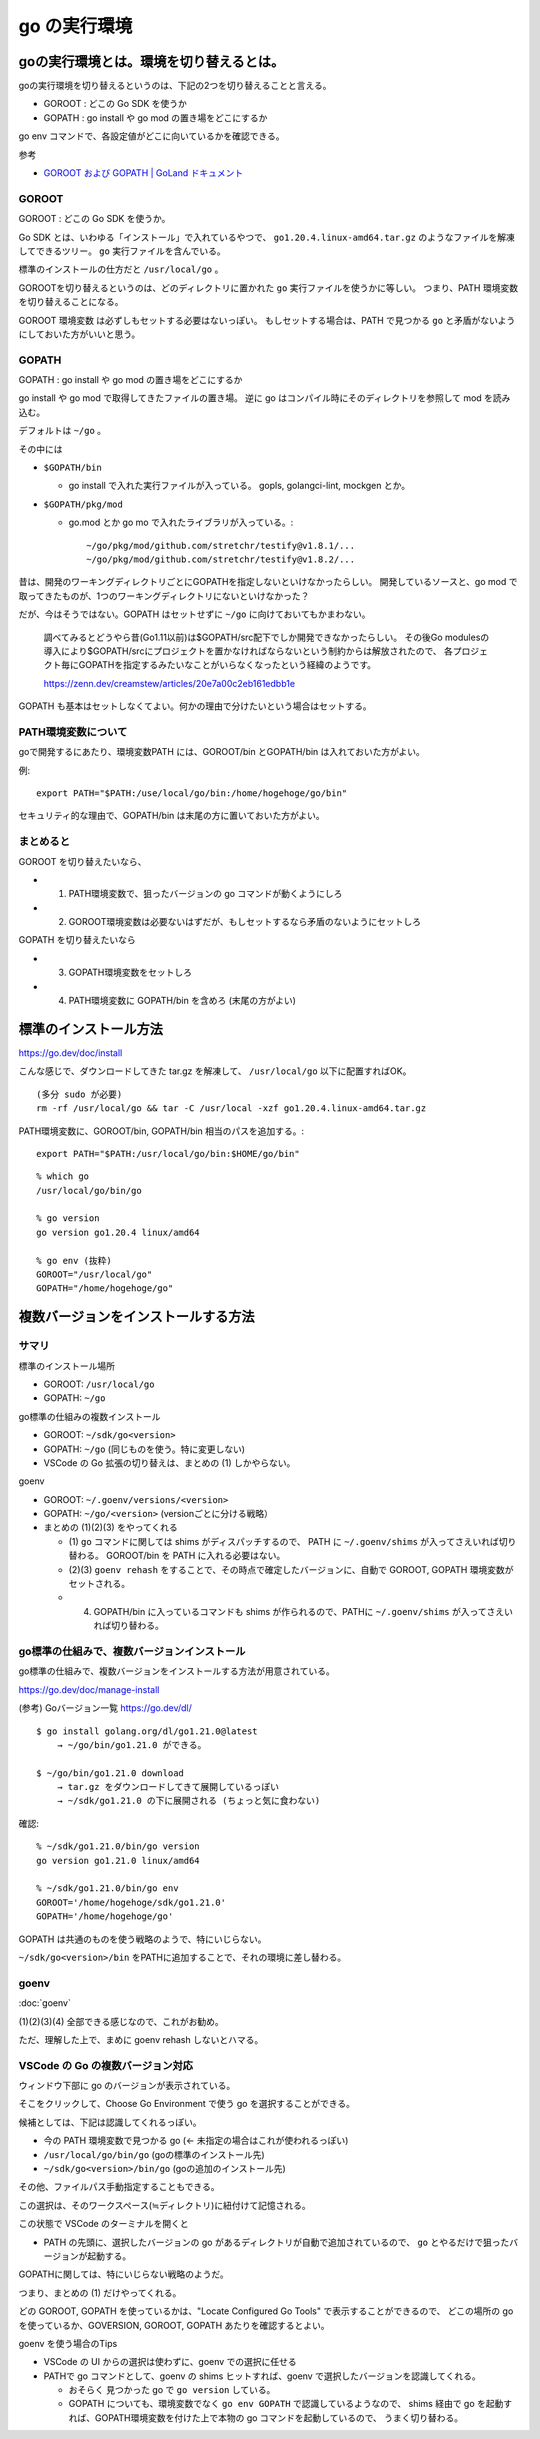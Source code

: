 =========================
go の実行環境
=========================

goの実行環境とは。環境を切り替えるとは。
===============================================

goの実行環境を切り替えるというのは、下記の2つを切り替えることと言える。

- GOROOT : どこの Go SDK を使うか
- GOPATH : go install や go mod の置き場をどこにするか

go env コマンドで、各設定値がどこに向いているかを確認できる。

参考

- `GOROOT および GOPATH | GoLand ドキュメント <https://pleiades.io/help/go/configuring-goroot-and-gopath.html>`__


GOROOT
---------

GOROOT : どこの Go SDK を使うか。

Go SDK とは、いわゆる「インストール」で入れているやつで、
``go1.20.4.linux-amd64.tar.gz`` のようなファイルを解凍してできるツリー。
``go`` 実行ファイルを含んでいる。

標準のインストールの仕方だと ``/usr/local/go`` 。

GOROOTを切り替えるというのは、どのディレクトリに置かれた ``go`` 実行ファイルを使うかに等しい。
つまり、PATH 環境変数を切り替えることになる。

GOROOT 環境変数 は必ずしもセットする必要はないっぽい。
もしセットする場合は、PATH で見つかる ``go`` と矛盾がないようにしておいた方がいいと思う。


GOPATH
-----------

GOPATH : go install や go mod の置き場をどこにするか

go install や go mod で取得してきたファイルの置き場。
逆に go はコンパイル時にそのディレクトリを参照して mod を読み込む。

デフォルトは ``~/go`` 。

その中には

- ``$GOPATH/bin``

  - go install で入れた実行ファイルが入っている。 gopls, golangci-lint, mockgen とか。

- ``$GOPATH/pkg/mod``

  - go.mod とか go mo で入れたライブラリが入っている。::

      ~/go/pkg/mod/github.com/stretchr/testify@v1.8.1/...
      ~/go/pkg/mod/github.com/stretchr/testify@v1.8.2/...

昔は、開発のワーキングディレクトリごとにGOPATHを指定しないといけなかったらしい。
開発しているソースと、go mod で取ってきたものが、1つのワーキングディレクトリにないといけなかった？

だが、今はそうではない。GOPATH はセットせずに ``~/go`` に向けておいてもかまわない。

    調べてみるとどうやら昔(Go1.11以前)は$GOPATH/src配下でしか開発できなかったらしい。
    その後Go modulesの導入により$GOPATH/srcにプロジェクトを置かなければならないという制約からは解放されたので、
    各プロジェクト毎にGOPATHを指定するみたいなことがいらなくなったという経緯のようです。

    https://zenn.dev/creamstew/articles/20e7a00c2eb161edbb1e


GOPATH も基本はセットしなくてよい。何かの理由で分けたいという場合はセットする。


PATH環境変数について
----------------------------

goで開発するにあたり、環境変数PATH には、GOROOT/bin とGOPATH/bin は入れておいた方がよい。

例::

    export PATH="$PATH:/use/local/go/bin:/home/hogehoge/go/bin"

セキュリティ的な理由で、GOPATH/bin は末尾の方に置いておいた方がよい。


まとめると
----------------------------

GOROOT を切り替えたいなら、

- (1) PATH環境変数で、狙ったバージョンの go コマンドが動くようにしろ
- (2) GOROOT環境変数は必要ないはずだが、もしセットするなら矛盾のないようにセットしろ

GOPATH を切り替えたいなら

- (3) GOPATH環境変数をセットしろ
- (4) PATH環境変数に GOPATH/bin を含めろ (末尾の方がよい)




標準のインストール方法
==================================

https://go.dev/doc/install

こんな感じで、ダウンロードしてきた tar.gz を解凍して、
``/usr/local/go`` 以下に配置すればOK。

::

    (多分 sudo が必要)
    rm -rf /usr/local/go && tar -C /usr/local -xzf go1.20.4.linux-amd64.tar.gz


PATH環境変数に、GOROOT/bin, GOPATH/bin 相当のパスを追加する。::

    export PATH="$PATH:/usr/local/go/bin:$HOME/go/bin"

::

    % which go
    /usr/local/go/bin/go

    % go version
    go version go1.20.4 linux/amd64

    % go env (抜粋)
    GOROOT="/usr/local/go"
    GOPATH="/home/hogehoge/go"




複数バージョンをインストールする方法
================================================

サマリ
-----------

標準のインストール場所

- GOROOT: ``/usr/local/go``
- GOPATH: ``~/go``

go標準の仕組みの複数インストール

- GOROOT: ``~/sdk/go<version>``
- GOPATH: ``~/go``  (同じものを使う。特に変更しない)
- VSCode の Go 拡張の切り替えは、まとめの (1) しかやらない。

goenv

- GOROOT: ``~/.goenv/versions/<version>``
- GOPATH: ``~/go/<version>``    (versionごとに分ける戦略）
- まとめの (1)(2)(3) をやってくれる

  - (1) ``go`` コマンドに関しては shims がディスパッチするので、 PATH に ``~/.goenv/shims`` が入ってさえいれば切り替わる。
    GOROOT/bin を PATH に入れる必要はない。
  - (2)(3) ``goenv rehash`` をすることで、その時点で確定したバージョンに、自動で GOROOT, GOPATH 環境変数がセットされる。
  - (4) GOPATH/bin に入っているコマンドも shims が作られるので、PATHに ``~/.goenv/shims`` が入ってさえいれば切り替わる。



go標準の仕組みで、複数バージョンインストール
-----------------------------------------------------

go標準の仕組みで、複数バージョンをインストールする方法が用意されている。

https://go.dev/doc/manage-install

(参考) Goバージョン一覧 https://go.dev/dl/


::

    $ go install golang.org/dl/go1.21.0@latest
        → ~/go/bin/go1.21.0 ができる。

    $ ~/go/bin/go1.21.0 download
        → tar.gz をダウンロードしてきて展開しているっぽい
        → ~/sdk/go1.21.0 の下に展開される (ちょっと気に食わない)

確認::

    % ~/sdk/go1.21.0/bin/go version
    go version go1.21.0 linux/amd64

    % ~/sdk/go1.21.0/bin/go env
    GOROOT='/home/hogehoge/sdk/go1.21.0'
    GOPATH='/home/hogehoge/go'

GOPATH は共通のものを使う戦略のようで、特にいじらない。

``~/sdk/go<version>/bin`` をPATHに追加することで、それの環境に差し替わる。


goenv
-----------------------

:doc:`goenv`

(1)(2)(3)(4) 全部できる感じなので、これがお勧め。

ただ、理解した上で、まめに goenv rehash しないとハマる。


VSCode の Go の複数バージョン対応
---------------------------------------------

ウィンドウ下部に go のバージョンが表示されている。

そこをクリックして、Choose Go Environment で使う go を選択することができる。

候補としては、下記は認識してくれるっぽい。

- 今の PATH 環境変数で見つかる go  (← 未指定の場合はこれが使われるっぽい)
- ``/usr/local/go/bin/go`` (goの標準のインストール先)
- ``~/sdk/go<version>/bin/go`` (goの追加のインストール先)

その他、ファイルパス手動指定することもできる。

この選択は、そのワークスペース(≒ディレクトリ)に紐付けて記憶される。

この状態で VSCode のターミナルを開くと

- PATH の先頭に、選択したバージョンの go があるディレクトリが自動で追加されているので、
  ``go`` とやるだけで狙ったバージョンが起動する。


GOPATHに関しては、特にいじらない戦略のようだ。

つまり、まとめの (1) だけやってくれる。


どの GOROOT, GOPATH を使っているかは、"Locate Configured Go Tools" で表示することができるので、
どこの場所の go を使っているか、GOVERSION, GOROOT, GOPATH あたりを確認するとよい。


goenv を使う場合のTips

- VSCode の UI からの選択は使わずに、goenv での選択に任せる
- PATHで go コマンドとして、goenv の shims ヒットすれば、goenv で選択したバージョンを認識してくれる。

  - おそらく 見つかった go で ``go version`` している。
  - GOPATH についても、環境変数でなく ``go env GOPATH`` で認識しているようなので、
    shims 経由で go を起動すれば、GOPATH環境変数を付けた上で本物の go コマンドを起動しているので、
    うまく切り替わる。




